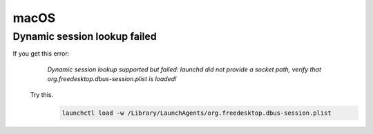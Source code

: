 macOS
=====

Dynamic session lookup failed
-----------------------------
If you get this error:
    `Dynamic session lookup supported but failed: launchd did not provide a socket path, verify that
    org.freedesktop.dbus-session.plist is loaded!`

   Try this.
      .. code-block:: bash

         launchctl load -w /Library/LaunchAgents/org.freedesktop.dbus-session.plist
